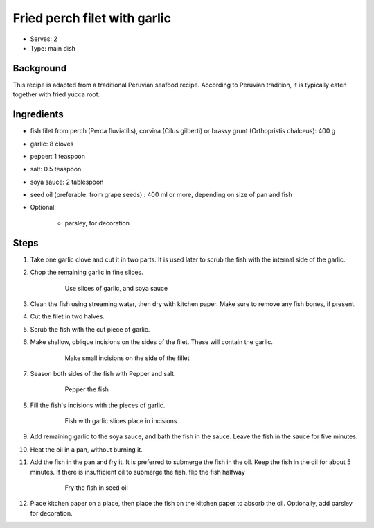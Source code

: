 Fried perch filet with garlic
=============================

.. figure:: _static/perch_garlic.jpg


- Serves: 2

- Type: main dish


Background
----------
This recipe is adapted from a traditional Peruvian seafood recipe. According to Peruvian tradition, it is typically eaten together with fried yucca root.

Ingredients
-----------

- fish filet from perch (Perca fluviatilis), corvina (Cilus gilberti) or brassy grunt (Orthopristis chalceus): 400 g
- garlic: 8 cloves
- pepper: 1 teaspoon
- salt: 0.5 teaspoon
- soya sauce: 2 tablespoon
- seed oil (preferable: from grape seeds) : 400 ml or more, depending on size of pan and fish

- Optional:

    + parsley, for decoration


Steps
-----

#. Take one garlic clove and cut it in two parts. It is used later to scrub the fish with the internal side of the garlic.
#. Chop the remaining garlic in fine slices.

    .. figure:: _static/perch_garlic_soya_sauce.jpg

		Use slices of garlic, and soya sauce

#. Clean the fish using streaming water, then dry with kitchen paper. Make sure to remove any fish bones, if present.
#. Cut the filet in two halves.
#. Scrub the fish with the cut piece of garlic.
#. Make shallow, oblique incisions on the sides of the filet. These will contain the garlic.

    .. figure:: _static/perch_incisions.jpg

		Make small incisions on the side of the fillet
		
#. Season both sides of the fish with Pepper and salt.

    .. figure:: _static/perch_pepper.jpg

		Pepper the fish

#. Fill the fish's incisions with the pieces of garlic.

    .. figure:: _static/perch_with_garlic_incisions.jpg

		Fish with garlic slices place in incisions

#. Add remaining garlic to the soya sauce, and bath the fish in the sauce. Leave the fish in the sauce for five minutes.
#. Heat the oil in a pan, without burning it.
#. Add the fish in the pan and fry it. It is preferred to submerge the fish in the oil. Keep the fish in the oil for about 5 minutes. If there is insufficient oil to submerge the fish, flip the fish halfway

    .. figure:: _static/perch_fried.jpg

		Fry the fish in seed oil

#. Place kitchen paper on a place, then place the fish on the kitchen paper to absorb the oil. Optionally, add parsley for decoration.

